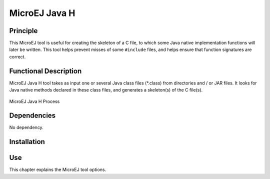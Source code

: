 .. _tool_javah:

==============
MicroEJ Java H
==============


Principle
=========

This MicroEJ tool is useful for creating the skeleton of a C file, to
which some Java native implementation functions will later be written.
This tool helps prevent misses of some ``#include`` files, and helps
ensure that function signatures are correct.


Functional Description
======================

MicroEJ Java H tool takes as input one or several Java class files 
(\*.class) from directories and / or JAR files. It looks for Java native
methods declared in these class files, and generates a skeleton(s) of
the C file(s).

.. figure:: images/javah_process.*
   :alt: MicroEJ Java H Process
   :align: center
   :scale: 75%

   MicroEJ Java H Process


Dependencies
============

No dependency.


Installation
============

.. tabs::

   .. tab:: SDK 6

      In SDK 6, the MicroEJ Java H tool is enabled by default.
      It can be disabled in the VEE Port configuration file, by adding the following property::

         com.microej.runtime.extensible.MicroEJavah.enabled=false

   .. tab:: SDK 5  

      This is an additional tool. In the VEE Port configuration file, check
      :guilabel:`Java to C Interface` > :guilabel:`MicroEJ Java H` to install the tool.


Use
===

This chapter explains the MicroEJ tool options.

..
   | Copyright 2008-2025, MicroEJ Corp. Content in this space is free 
   for read and redistribute. Except if otherwise stated, modification 
   is subject to MicroEJ Corp prior approval.
   | MicroEJ is a trademark of MicroEJ Corp. All other trademarks and 
   copyrights are the property of their respective owners.
